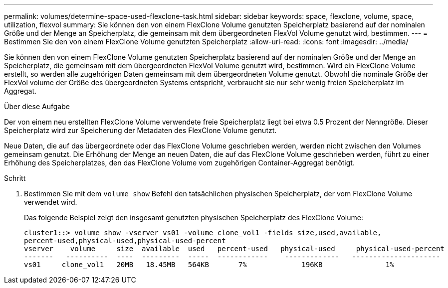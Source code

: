 ---
permalink: volumes/determine-space-used-flexclone-task.html 
sidebar: sidebar 
keywords: space, flexclone, volume, space, utilization, flexvol 
summary: Sie können den von einem FlexClone Volume genutzten Speicherplatz basierend auf der nominalen Größe und der Menge an Speicherplatz, die gemeinsam mit dem übergeordneten FlexVol Volume genutzt wird, bestimmen. 
---
= Bestimmen Sie den von einem FlexClone Volume genutzten Speicherplatz
:allow-uri-read: 
:icons: font
:imagesdir: ../media/


[role="lead"]
Sie können den von einem FlexClone Volume genutzten Speicherplatz basierend auf der nominalen Größe und der Menge an Speicherplatz, die gemeinsam mit dem übergeordneten FlexVol Volume genutzt wird, bestimmen. Wird ein FlexClone Volume erstellt, so werden alle zugehörigen Daten gemeinsam mit dem übergeordneten Volume genutzt. Obwohl die nominale Größe der FlexVol volume der Größe des übergeordneten Systems entspricht, verbraucht sie nur sehr wenig freien Speicherplatz im Aggregat.

.Über diese Aufgabe
Der von einem neu erstellten FlexClone Volume verwendete freie Speicherplatz liegt bei etwa 0.5 Prozent der Nenngröße. Dieser Speicherplatz wird zur Speicherung der Metadaten des FlexClone Volume genutzt.

Neue Daten, die auf das übergeordnete oder das FlexClone Volume geschrieben werden, werden nicht zwischen den Volumes gemeinsam genutzt. Die Erhöhung der Menge an neuen Daten, die auf das FlexClone Volume geschrieben werden, führt zu einer Erhöhung des Speicherplatzes, den das FlexClone Volume vom zugehörigen Container-Aggregat benötigt.

.Schritt
. Bestimmen Sie mit dem `volume show` Befehl den tatsächlichen physischen Speicherplatz, der vom FlexClone Volume verwendet wird.
+
Das folgende Beispiel zeigt den insgesamt genutzten physischen Speicherplatz des FlexClone Volume:

+
[listing]
----

cluster1::> volume show -vserver vs01 -volume clone_vol1 -fields size,used,available,
percent-used,physical-used,physical-used-percent
vserver    volume     size  available  used   percent-used   physical-used     physical-used-percent
-------   ----------  ----  ---------  -----  ------------    -------------   ---------------------
vs01     clone_vol1   20MB   18.45MB   564KB       7%             196KB               1%
----

